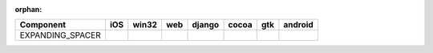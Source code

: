 :orphan:

.. warnings about this file not being included in any toctree will be suppressed by :orphan:

.. table::

    +----------------+----+-----+----+------+-----+-----+-------+
    |   Component    |iOS |win32|web |django|cocoa| gtk |android|
    +================+====+=====+====+======+=====+=====+=======+
    |EXPANDING_SPACER||no|||no| ||no|||no|  ||yes|||yes|||no|   |
    +----------------+----+-----+----+------+-----+-----+-------+

.. |yes| image:: /_static/yes.png
    :width: 32
.. |no| image:: /_static/no.png
    :width: 32
